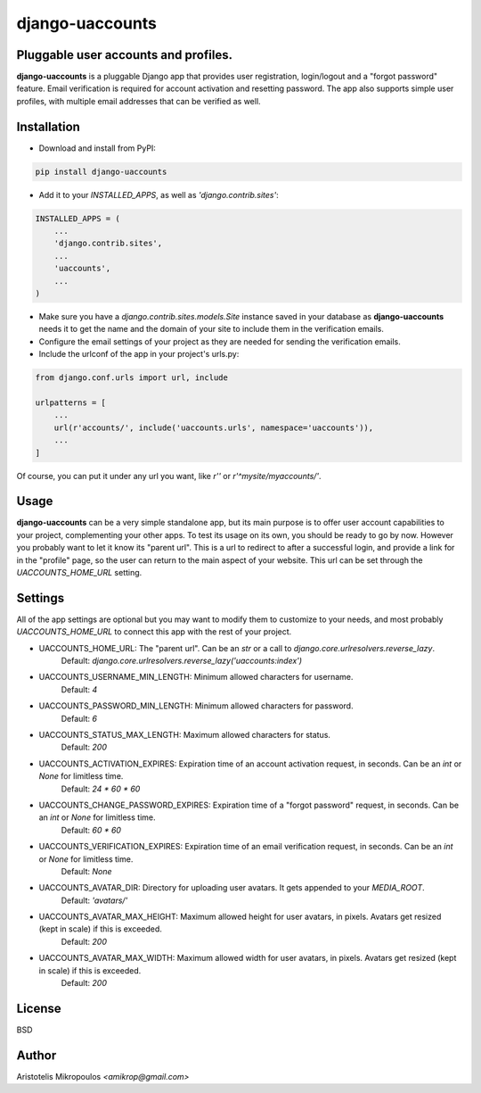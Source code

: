 django-uaccounts
===============

Pluggable user accounts and profiles.
-------------------------------------

**django-uaccounts** is a pluggable Django app that provides
user registration, login/logout and a "forgot password" feature.
Email verification is required for account activation and resetting
password. The app also supports simple user profiles, with multiple
email addresses that can be verified as well.

Installation
------------

- Download and install from PyPI:

.. code::

    pip install django-uaccounts

- Add it to your *INSTALLED_APPS*, as well as *'django.contrib.sites'*:

.. code:: python

    INSTALLED_APPS = (
        ...
        'django.contrib.sites',
        ...
        'uaccounts',
        ...
    )

- Make sure you have a *django.contrib.sites.models.Site* instance saved in your database as **django-uaccounts** needs it to get the name and the domain of your site to include them in the verification emails.

- Configure the email settings of your project as they are needed for sending the verification emails.

- Include the urlconf of the app in your project's urls.py:

.. code:: python

    from django.conf.urls import url, include

    urlpatterns = [
        ...
        url(r'accounts/', include('uaccounts.urls', namespace='uaccounts')),
        ...
    ]

Of course, you can put it under any url you want,
like *r''* or *r'^mysite/myaccounts/'*.

Usage
-----

**django-uaccounts** can be a very simple standalone app, but its main
purpose is to offer user account capabilities to your project,
complementing your other apps. To test its usage on its own, you should
be ready to go by now. However you probably want to let it know
its "parent url". This is a url to redirect to after a
successful login, and provide a link for in the "profile" page, so the
user can return to the main aspect of your website. This url can be set
through the *UACCOUNTS_HOME_URL* setting.

Settings
--------

All of the app settings are optional but you may want to modify them
to customize to your needs, and most probably *UACCOUNTS_HOME_URL* to
connect this app with the rest of your project.

- UACCOUNTS_HOME_URL: The "parent url". Can be an *str* or a call to *django.core.urlresolvers.reverse_lazy*.
    Default: *django.core.urlresolvers.reverse_lazy('uaccounts:index')*

- UACCOUNTS_USERNAME_MIN_LENGTH: Minimum allowed characters for username.
    Default: *4*

- UACCOUNTS_PASSWORD_MIN_LENGTH: Minimum allowed characters for password.
    Default: *6*

- UACCOUNTS_STATUS_MAX_LENGTH: Maximum allowed characters for status.
    Default: *200*

- UACCOUNTS_ACTIVATION_EXPIRES: Expiration time of an account activation request, in seconds. Can be an *int* or *None* for limitless time.
    Default: *24 \* 60 \* 60*

- UACCOUNTS_CHANGE_PASSWORD_EXPIRES: Expiration time of a "forgot password" request, in seconds. Can be an *int* or *None* for limitless time.
    Default: *60 \* 60*

- UACCOUNTS_VERIFICATION_EXPIRES: Expiration time of an email verification request, in seconds. Can be an *int* or *None* for limitless time.
    Default: *None*

- UACCOUNTS_AVATAR_DIR: Directory for uploading user avatars. It gets appended to your *MEDIA_ROOT*.
    Default: *'avatars/'*

- UACCOUNTS_AVATAR_MAX_HEIGHT: Maximum allowed height for user avatars, in pixels. Avatars get resized (kept in scale) if this is exceeded.
    Default: *200*

- UACCOUNTS_AVATAR_MAX_WIDTH: Maximum allowed width for user avatars, in pixels. Avatars get resized (kept in scale) if this is exceeded.
    Default: *200*

License
-------

BSD

Author
------

Aristotelis Mikropoulos *<amikrop@gmail.com>*
